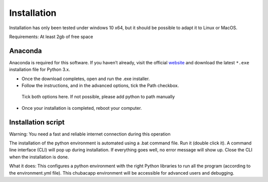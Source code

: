 Installation
============

Installation has only been tested under windows 10 x64, but it should be possible to adapt it to Linux or MacOS.

Requirements: At least 2gb of free space


Anaconda
********

Anaconda is required for this software. If you haven’t already, visit the official `website <https://anaconda.org/>`_ and download the latest ``*.exe`` installation file for Python 3.x.

-	Once the download completes, open and run the .exe installer.
-   Follow the instructions, and in the advanced options, tick the Path checkbox.

.. figure:: images/anaconda_install.png
   :scale: 100 %
   :alt: anaconda installation

   Tick both options here. If not possible, please add python to path manually

-   Once your installation is completed, reboot your computer.

Installation script
*******************

Warning: You need a fast and reliable internet connection during this operation

The installation of the python environment is automated using a .bat command file. Run it (double click it). A command line interface (CLI) will pop up during installation. If everything goes well, no error message will show up. Close the CLI when the installation is done.

What it does:
This configures a python environment with the right Python libraries to run all the program (according to the environment.yml file). This chubacapp environment will be accessible for advanced users and debugging.
